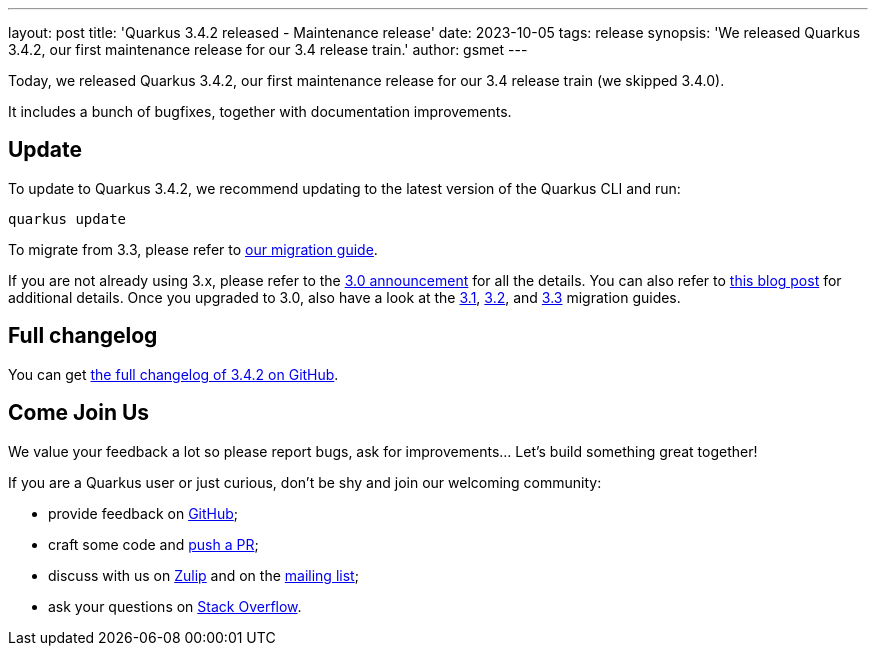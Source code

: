 ---
layout: post
title: 'Quarkus 3.4.2 released - Maintenance release'
date: 2023-10-05
tags: release
synopsis: 'We released Quarkus 3.4.2, our first maintenance release for our 3.4 release train.'
author: gsmet
---

Today, we released Quarkus 3.4.2, our first maintenance release for our 3.4 release train (we skipped 3.4.0).

It includes a bunch of bugfixes, together with documentation improvements.

== Update

To update to Quarkus 3.4.2, we recommend updating to the latest version of the Quarkus CLI and run:

[source,bash]
----
quarkus update
----

To migrate from 3.3, please refer to https://github.com/quarkusio/quarkus/wiki/Migration-Guide-3.4[our migration guide].

If you are not already using 3.x, please refer to the https://quarkus.io/blog/quarkus-3-0-final-released/[3.0 announcement] for all the details.
You can also refer to https://quarkus.io/blog/quarkus-3-upgrade/[this blog post] for additional details.
Once you upgraded to 3.0, also have a look at the https://github.com/quarkusio/quarkus/wiki/Migration-Guide-3.1[3.1], https://github.com/quarkusio/quarkus/wiki/Migration-Guide-3.2[3.2], and https://github.com/quarkusio/quarkus/wiki/Migration-Guide-3.3[3.3] migration guides.

== Full changelog

You can get https://github.com/quarkusio/quarkus/releases/tag/3.4.2[the full changelog of 3.4.2 on GitHub].

== Come Join Us

We value your feedback a lot so please report bugs, ask for improvements... Let's build something great together!

If you are a Quarkus user or just curious, don't be shy and join our welcoming community:

 * provide feedback on https://github.com/quarkusio/quarkus/issues[GitHub];
 * craft some code and https://github.com/quarkusio/quarkus/pulls[push a PR];
 * discuss with us on https://quarkusio.zulipchat.com/[Zulip] and on the https://groups.google.com/d/forum/quarkus-dev[mailing list];
 * ask your questions on https://stackoverflow.com/questions/tagged/quarkus[Stack Overflow].
